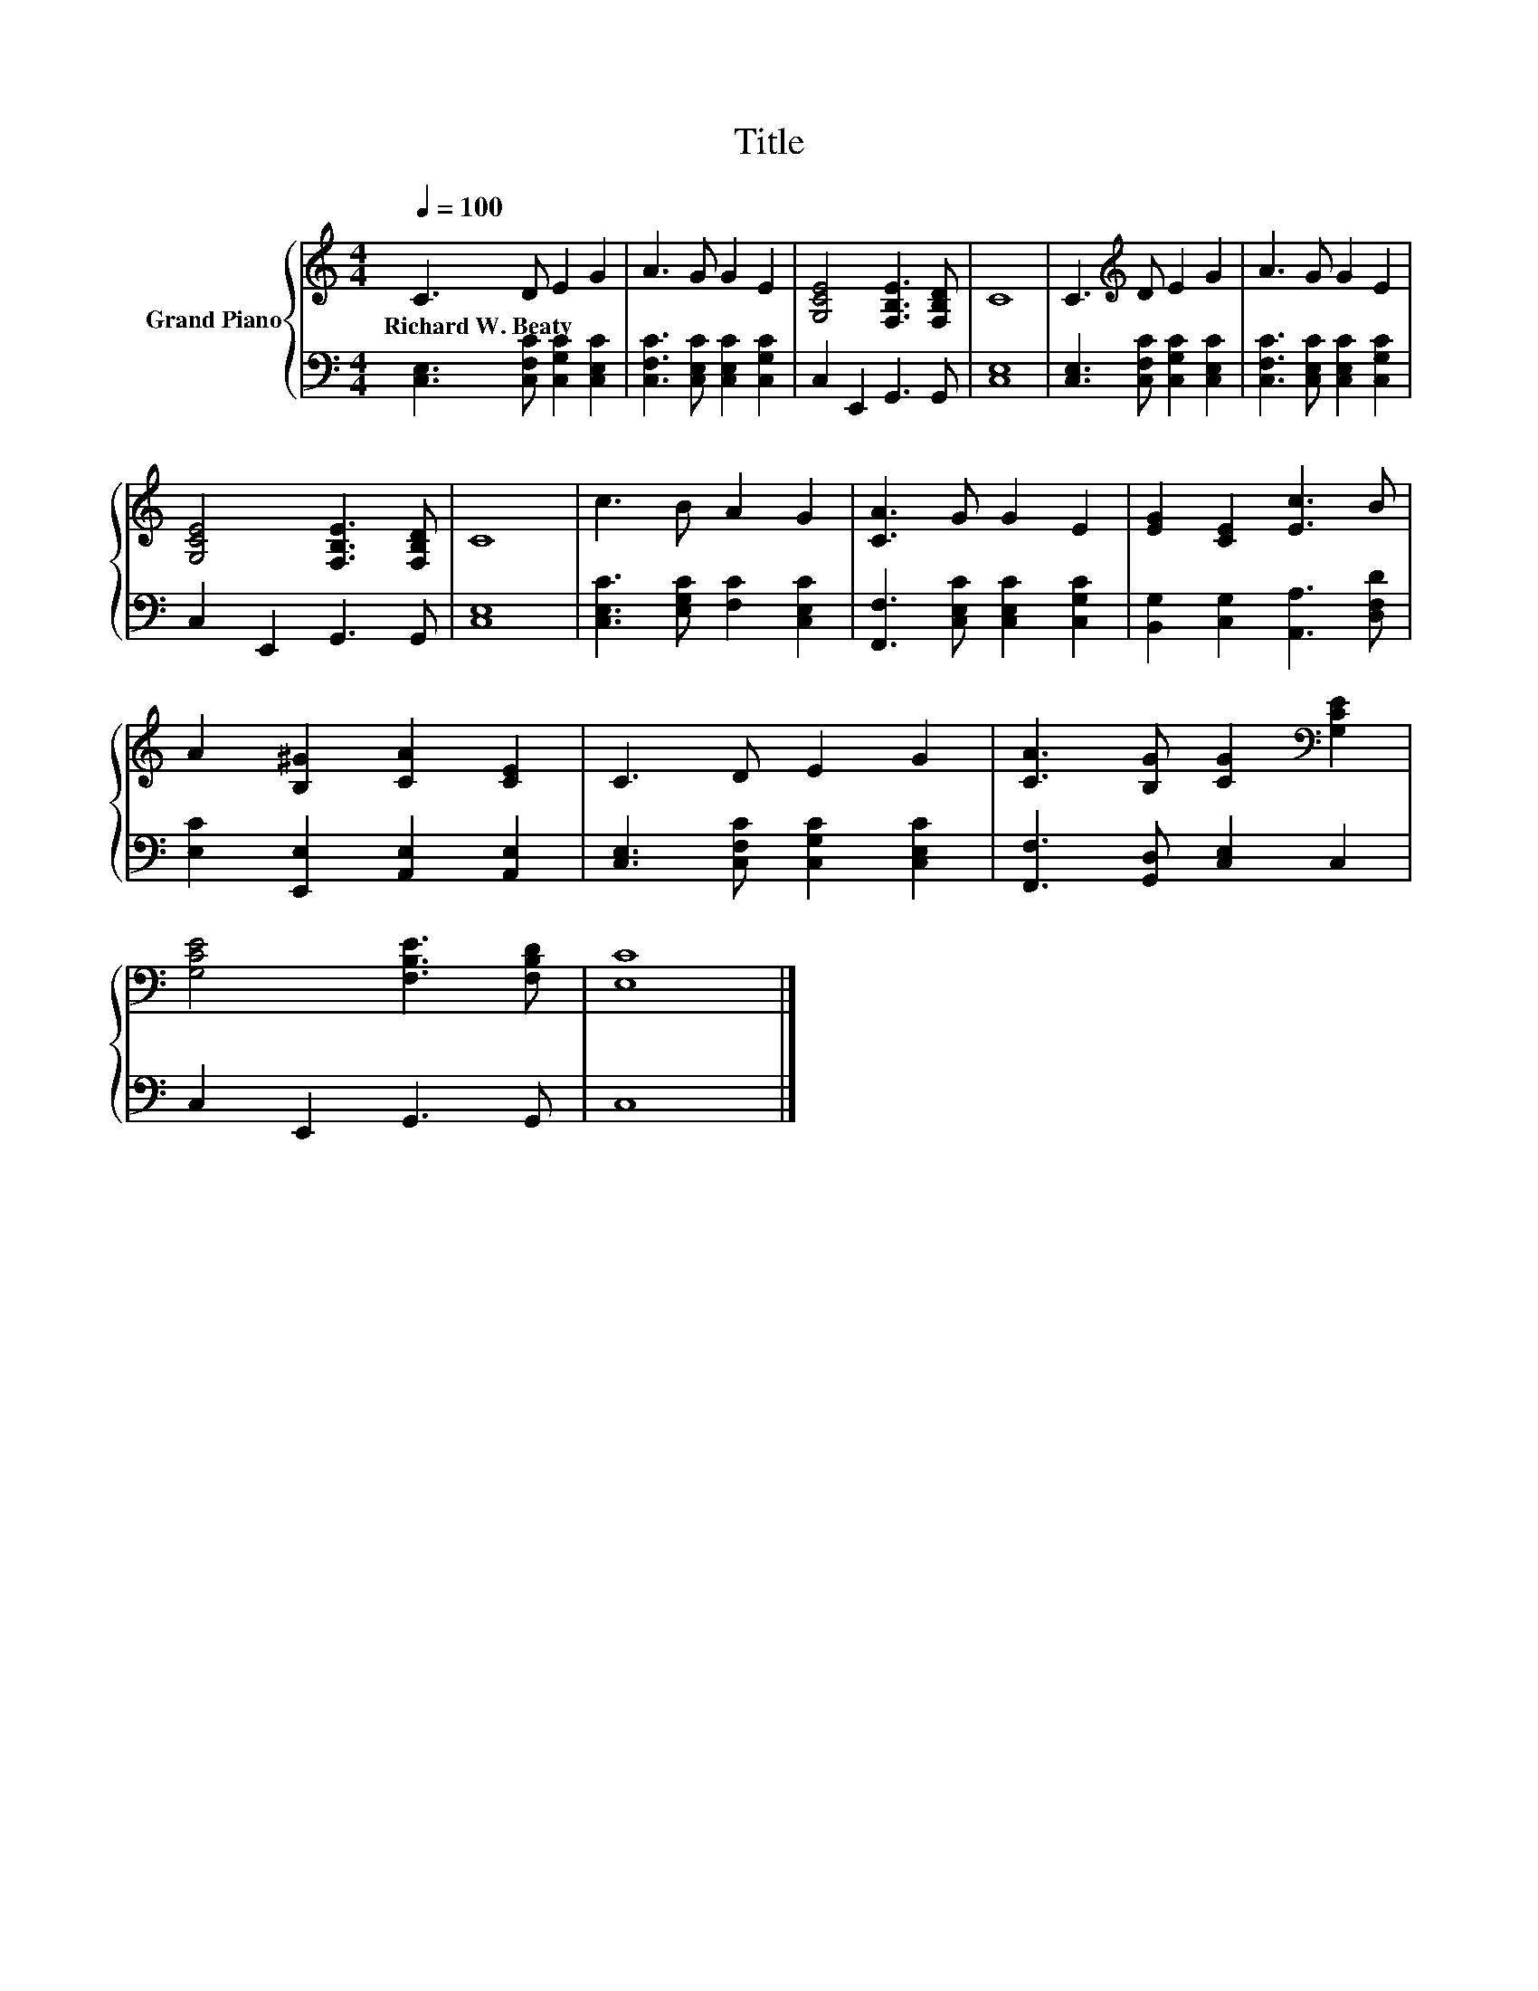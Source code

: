 X:1
T:Title
%%score { 1 | 2 }
L:1/8
Q:1/4=100
M:4/4
K:C
V:1 treble nm="Grand Piano"
V:2 bass 
V:1
 C3 D E2 G2 | A3 G G2 E2 | [G,CE]4 [F,B,E]3 [F,B,D] | C8 | C3[K:treble] D E2 G2 | A3 G G2 E2 | %6
w: Richard~W.~Beaty * * *||||||
 [G,CE]4 [F,B,E]3 [F,B,D] | C8 | c3 B A2 G2 | [CA]3 G G2 E2 | [EG]2 [CE]2 [Ec]3 B | %11
w: |||||
 A2 [B,^G]2 [CA]2 [CE]2 | C3 D E2 G2 | [CA]3 [B,G] [CG]2[K:bass] [G,CE]2 | %14
w: |||
 [G,CE]4 [F,B,E]3 [F,B,D] | [E,C]8 |] %16
w: ||
V:2
 [C,E,]3 [C,F,C] [C,G,C]2 [C,E,C]2 | [C,F,C]3 [C,E,C] [C,E,C]2 [C,G,C]2 | C,2 E,,2 G,,3 G,, | %3
 [C,E,]8 | [C,E,]3 [C,F,C] [C,G,C]2 [C,E,C]2 | [C,F,C]3 [C,E,C] [C,E,C]2 [C,G,C]2 | %6
 C,2 E,,2 G,,3 G,, | [C,E,]8 | [C,E,C]3 [E,G,C] [F,C]2 [C,E,C]2 | %9
 [F,,F,]3 [C,E,C] [C,E,C]2 [C,G,C]2 | [B,,G,]2 [C,G,]2 [A,,A,]3 [D,F,D] | %11
 [E,C]2 [E,,E,]2 [A,,E,]2 [A,,E,]2 | [C,E,]3 [C,F,C] [C,G,C]2 [C,E,C]2 | %13
 [F,,F,]3 [G,,D,] [C,E,]2 C,2 | C,2 E,,2 G,,3 G,, | C,8 |] %16

